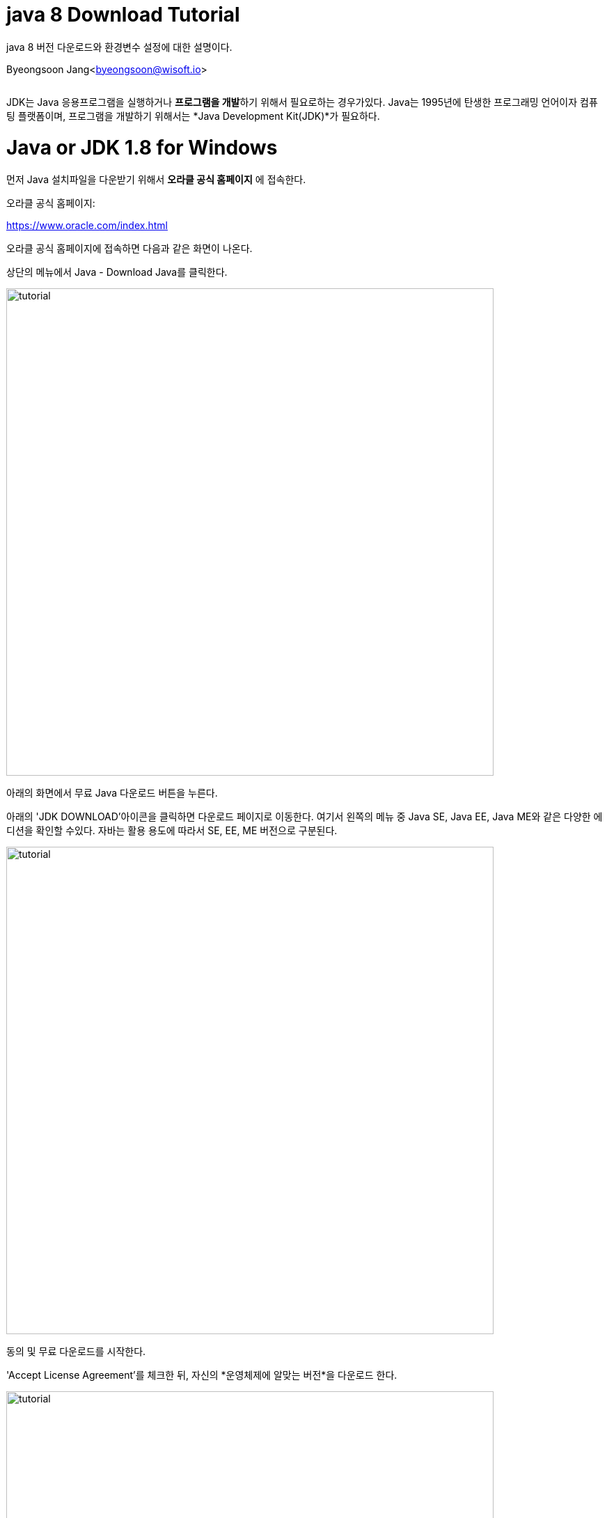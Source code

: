 java 8 Download Tutorial
=======================

java 8 버전 다운로드와 환경변수 설정에 대한 설명이다.

Byeongsoon Jang<byeongsoon@wisoft.io>

|===
|===


:icons: font
:Author: Byeongsoon Jang
:Email: byeongsoon@wisoft.io
:Date: 2018.02.01
:Revision: 1.0
:imagesdir: ./img

JDK는 Java 응용프로그램을 실행하거나 **프로그램을 개발**하기 위해서 필요로하는 경우가있다.
Java는 1995년에 탄생한 프로그래밍 언어이자 컴퓨팅 플랫폼이며, 프로그램을 개발하기 위해서는
*Java Development Kit(JDK)*가 필요하다.

= Java or JDK 1.8 for Windows

먼저 Java 설치파일을 다운받기 위해서 **오라클 공식 홈페이지** 에 접속한다.

오라클 공식 홈페이지:

link:https://www.oracle.com/index.html[]

오라클 공식 홈페이지에 접속하면 다음과 같은 화면이 나온다.

상단의 메뉴에서 Java - Download Java를 클릭한다.

image::tutorial1.png[tutorial,700]

아래의 화면에서 무료 Java 다운로드 버튼을 누른다.

아래의 'JDK DOWNLOAD'아이콘을 클릭하면 다운로드 페이지로 이동한다.
여기서 왼쪽의 메뉴 중 Java SE, Java EE, Java ME와 같은 다양한 에디션을
확인할 수있다. 자바는 활용 용도에 따라서 SE, EE, ME 버전으로 구분된다.

image::tutorial2.png[tutorial,700]

동의 및 무료 다운로드를 시작한다.

'Accept License Agreement'를 체크한 뒤, 자신의 *운영체제에 알맞는 버전*을 다운로드 한다.

image::tutorial3.png[tutorial,700]

다운로드 받은 Java 설치파일을 실행한 화면이다.

image::tutorial4.png[tutorial,700]

설치가 진행되는 중이다.

image::tutorial5.png[tutorial,700]

설치가 성공적으로 되었다.

image::tutorial6.png[tutorial,700]

지금부터는 jdk와 jre를 다운받기 위해서
link:http://www.oracle.com/technetwork/java/index.html[]
로 접속한다.

image::tutorial7.png[tutorial,700]

빨간색으로 표시된 곳의 Download를 누른다.

image::tutorial8.png[tutorial,700]

동의를 하고 본인에게 맞는 운영체제 사양에 대한 Download file을 선택한다.

image::tutorial9.png[tutorial,700]

Next를 클릭한다.

image::tutorial10.png[tutorial,700]

image::tutorial11.png[tutorial,700]

설치가 진행중이다 약 5분정도 소요된다.

image::tutorial12.png[tutorial,700]

jdk가 설치되는동안 jre도 설치된다.

image::tutorial13.png[tutorial,700]

image::tutorial14.png[tutorial,700]

설치가 모두 완료되었다.

image::tutorial15.png[tutorial,700]


= 자바 환경변수 설정

.java 환경변수
[cols="1,2", option = "header"]
|===
^|환경 변수 이름 ^|환경 변수 값

^|JAVA_HOME
^|C:/Program Files/Java/jdk1.8.0_40\bin;

^|JRE_HOME
^|C:/Program Files/Java/jre8\bin;
|===


Java와 jdk, jre를 모두 다운받았으니 지금부터는 환경변수 설정에 대해서 설명하겠다.

우선 컴퓨터 속성으로 들어간다. 고급 시스템 설정을 누른다.

image::tutorial16.png[tutorial,700]

환경변수를 누른다.

image::tutorial17.png[tutorial,700]

새로만들기를 누르고 JAVA_HOME을 변수 이름으로 쓰고
변수 값에 jdk 경로를 넣어준다.

jre도 같은 방법으로 추가해준다.

image::tutorial18.png[tutorial,700]

시스템 변수에서 Path를 찾아서 선택 후 편집을 누른다.

jdk와 jre의 bin 폴더 경로를 추가해줘야 한다.

위의 테이블에 나와있는 값을 추가해준다.
